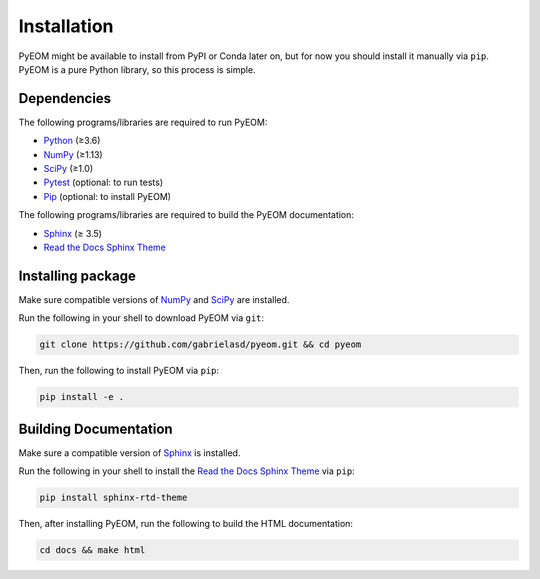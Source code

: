 ..
    : This file is part of PyEOM.
    :
    : PyEOM is free software: you can redistribute it and/or modify it under
    : the terms of the GNU General Public License as published by the Free
    : Software Foundation, either version 3 of the License, or (at your
    : option) any later version.
    :
    : PyEOM is distributed in the hope that it will be useful, but WITHOUT
    : ANY WARRANTY; without even the implied warranty of MERCHANTABILITY or
    : FITNESS FOR A PARTICULAR PURPOSE. See the GNU General Public License
    : for more details.
    :
    : You should have received a copy of the GNU General Public License
    : along with PyEOM. If not, see <http://www.gnu.org/licenses/>.

.. _installation:

Installation
############

PyEOM might be available to install from PyPI or Conda later on, but for now
you should install it manually via ``pip``. PyEOM is a pure Python library,
so this process is simple.

Dependencies
============

The following programs/libraries are required to run PyEOM:

-  Python_ (≥3.6)
-  NumPy_ (≥1.13)
-  SciPy_ (≥1.0)
-  Pytest_ (optional: to run tests)
-  Pip_ (optional: to install PyEOM)

The following programs/libraries are required to build the PyEOM documentation:

-  Sphinx_ (≥ 3.5)
-  `Read the Docs Sphinx Theme`__

__ Sphinx-RTD-Theme_

Installing package
==================

Make sure compatible versions of NumPy_ and SciPy_ are installed.

Run the following in your shell to download PyEOM via ``git``:

.. code:: shell

    git clone https://github.com/gabrielasd/pyeom.git && cd pyeom

Then, run the following to install PyEOM via ``pip``:

.. code:: shell

    pip install -e .

Building Documentation
======================

Make sure a compatible version of Sphinx_ is installed.

Run the following in your shell to install the `Read the Docs Sphinx Theme`__ via ``pip``:

__ Sphinx-RTD-Theme_

.. code:: shell

    pip install sphinx-rtd-theme

Then, after installing PyEOM, run the following to build the HTML documentation:

.. code:: shell

    cd docs && make html

.. _Python: http://docs.python.org/3/
.. _NumPy: http://numpy.org/
.. _SciPy: http://docs.scipy.org/doc/scipy/reference/
.. _Pytest: http://docs.pytest.org/en/latest/
.. _Pip: http://pip.pypa.io/en/stable/
.. _Sphinx: http://sphinx-doc.org/
.. _Sphinx-RTD-Theme: http://sphinx-rtd-theme.readthedocs.io/
